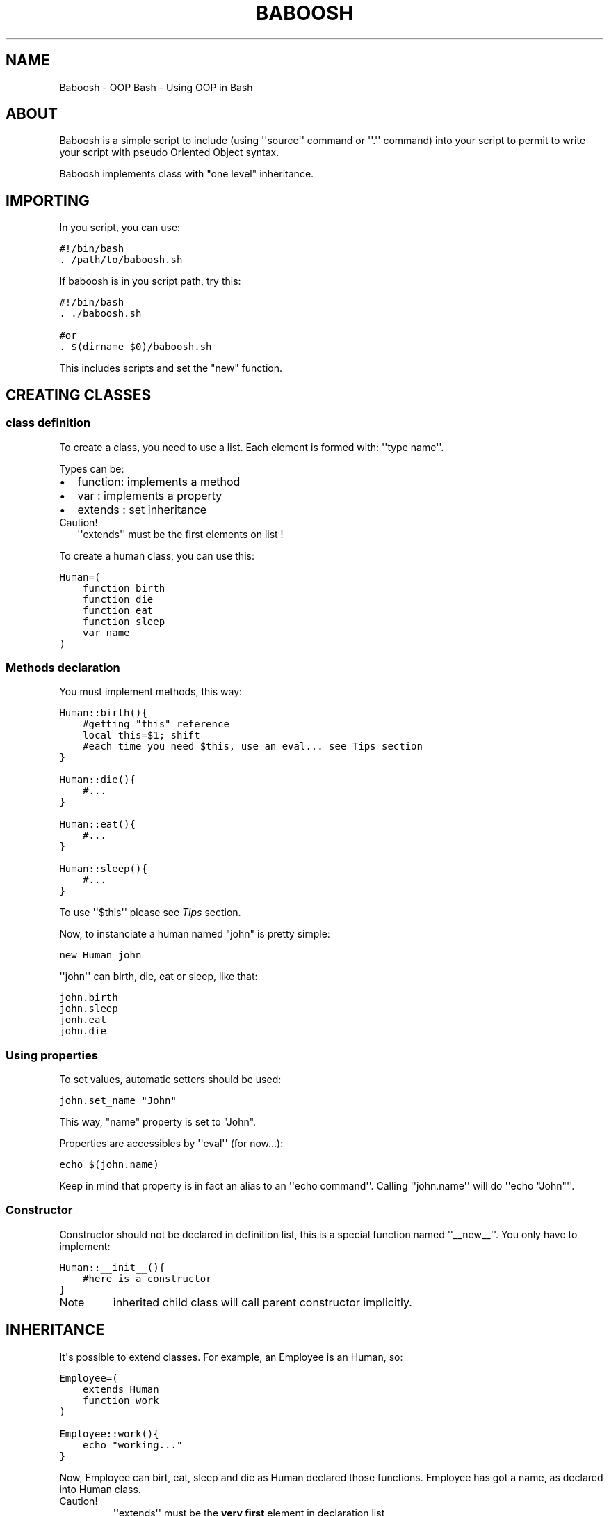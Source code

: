 .TH BABOOSH - OOP BASH  "" "" ""
.SH NAME
Baboosh - OOP Bash \- Using OOP in Bash
.\" Man page generated from reStructeredText.
.
.\" Author: - Patrice FERLET
.
.SH ABOUT
.sp
Baboosh is a simple script to include (using \(aq\(aqsource\(aq\(aq command or \(aq\(aq.\(aq\(aq command) into your script to permit to write your script with pseudo Oriented Object syntax.
.sp
Baboosh implements class with "one level" inheritance.
.SH IMPORTING
.sp
In you script, you can use:
.sp
.nf
.ft C
#!/bin/bash
\&. /path/to/baboosh.sh
.ft P
.fi
.sp
If baboosh is in you script path, try this:
.sp
.nf
.ft C
#!/bin/bash
\&. ./baboosh.sh

#or
\&. $(dirname $0)/baboosh.sh
.ft P
.fi
.sp
This includes scripts and set the "new" function.
.SH CREATING CLASSES
.SS class definition
.sp
To create a class, you need to use a list. Each element is formed with: \(aq\(aqtype name\(aq\(aq.
.sp
Types can be:
.INDENT 0.0
.IP \(bu 2
.
function: implements a method
.IP \(bu 2
.
var     : implements a property
.IP \(bu 2
.
extends : set inheritance
.UNINDENT
.IP Caution!
.
\(aq\(aqextends\(aq\(aq must be the first elements on list !
.RE
.sp
To create a human class, you can use this:
.sp
.nf
.ft C
Human=(
    function birth
    function die
    function eat
    function sleep
    var name
)
.ft P
.fi
.SS Methods declaration
.sp
You must implement methods, this way:
.sp
.nf
.ft C
Human::birth(){
    #getting "this" reference
    local this=$1; shift
    #each time you need $this, use an eval... see Tips section
}

Human::die(){
    #...
}

Human::eat(){
    #...
}

Human::sleep(){
    #...
}
.ft P
.fi
.sp
To use \(aq\(aq$this\(aq\(aq please see \fI\%Tips\fP section.
.sp
Now, to instanciate a human named "john" is pretty simple:
.sp
.nf
.ft C
new Human john
.ft P
.fi
.sp
\(aq\(aqjohn\(aq\(aq can birth, die, eat or sleep, like that:
.sp
.nf
.ft C
john.birth
john.sleep
jonh.eat
john.die
.ft P
.fi
.SS Using properties
.sp
To set values, automatic setters should be used:
.sp
.nf
.ft C
john.set_name "John"
.ft P
.fi
.sp
This way, "name" property is set to "John".
.sp
Properties are accessibles by \(aq\(aqeval\(aq\(aq (for now...):
.sp
.nf
.ft C
echo $(john.name)
.ft P
.fi
.sp
Keep in mind that property is in fact an alias to an \(aq\(aqecho command\(aq\(aq. Calling \(aq\(aqjohn.name\(aq\(aq will do \(aq\(aqecho "John"\(aq\(aq.
.SS Constructor
.sp
Constructor should not be declared in definition list, this is a special function named \(aq\(aq__new__\(aq\(aq. You only have to implement:
.sp
.nf
.ft C
Human::__init__(){
    #here is a constructor
}
.ft P
.fi
.IP Note
.
inherited child class will call parent constructor implicitly.
.RE
.SH INHERITANCE
.sp
It\(aqs possible to extend classes. For example, an Employee is an Human, so:
.sp
.nf
.ft C
Employee=(
    extends Human
    function work
)

Employee::work(){
    echo "working..."
}
.ft P
.fi
.sp
Now, Employee can birt, eat, sleep and die as Human declared those functions. Employee has got a name, as declared into Human class.
.IP Caution!
.
\(aq\(aqextends\(aq\(aq must be the \fBvery first\fP element in declaration list
.RE
.sp
As explained in \fI\%Constructor\fP section, Human::__new__ is called when you instanciate Employee.
.SH TIPS
.sp
Remember to use \(aq\(aq$(...)\(aq\(aq to get vars, this is easier to work with values:
.sp
.nf
.ft C
the_name=$(john.name)
.ft P
.fi
.sp
Inside methods, \(aq\(aqthis\(aq\(aq if passed as first argument, so you need to do:
.sp
.nf
.ft C
local this=$1; shift
.ft P
.fi
.sp
\(aq\(aqshift\(aq\(aq is used to unset "$1".
.sp
"this" is now a variable. Not like \(aq\(aqjohn\(aq\(aq that is an alias. So, to play with properties, do that:
.sp
.nf
.ft C
#set property
eval $this.set_name "Other"

#read property
prop=$(eval $this.prop)

#call method
eval $this.methodName
.ft P
.fi
.\" Generated by docutils manpage writer.
.\" 
.
